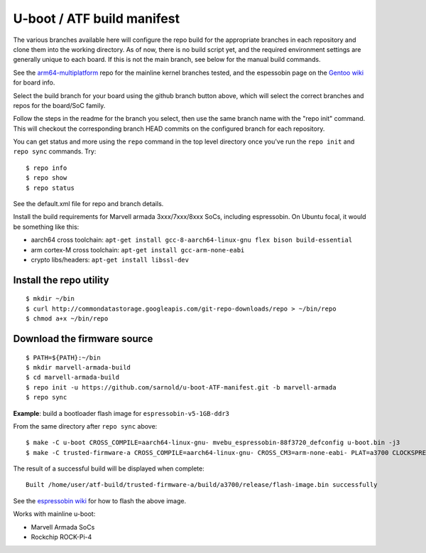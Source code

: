 =============================
 U-boot / ATF build manifest
=============================

The various branches available here will configure the repo build for the
appropriate branches in each repository and clone them into the working
directory.  As of now, there is no build script yet, and the required
environment settings are generally unique to each board.  If this is not
the main branch, see below for the manual build commands.

See the `arm64-multiplatform`_ repo for the mainline kernel branches tested,
and the espessobin page on the `Gentoo wiki`_ for board info.

.. _Gentoo wiki: https://wiki.gentoo.org/wiki/ESPRESSOBin
.. _arm64-multiplatform: https://github.com/sarnold/arm64-multiplatform

Select the build branch for your board using the github branch button above,
which will select the correct branches and repos for the board/SoC family.

Follow the steps in the readme for the branch you select, then use the same branch
name with the "repo init" command.  This will checkout the
corresponding branch HEAD commits on the configured branch for each repository.

You can get status and more using the ``repo`` command in the top level directory
once you've run the ``repo init`` and ``repo sync`` commands.  Try::

  $ repo info
  $ repo show
  $ repo status

See the default.xml file for repo and branch details.

Install the build requirements for Marvell armada 3xxx/7xxx/8xxx SoCs,
including espressobin.  On Ubuntu focal, it would be something like this:

* aarch64 cross toolchain: ``apt-get install gcc-8-aarch64-linux-gnu flex bison build-essential``
* arm cortex-M cross toolchain: ``apt-get install gcc-arm-none-eabi``
* crypto libs/headers: ``apt-get install libssl-dev``


Install the repo utility
------------------------

::

  $ mkdir ~/bin
  $ curl http://commondatastorage.googleapis.com/git-repo-downloads/repo > ~/bin/repo
  $ chmod a+x ~/bin/repo

Download the firmware source
----------------------------

::

  $ PATH=${PATH}:~/bin
  $ mkdir marvell-armada-build
  $ cd marvell-armada-build
  $ repo init -u https://github.com/sarnold/u-boot-ATF-manifest.git -b marvell-armada
  $ repo sync


**Example**: build a bootloader flash image for ``espressobin-v5-1GB-ddr3``


From the same directory after ``repo sync`` above::

  $ make -C u-boot CROSS_COMPILE=aarch64-linux-gnu- mvebu_espressobin-88f3720_defconfig u-boot.bin -j3
  $ make -C trusted-firmware-a CROSS_COMPILE=aarch64-linux-gnu- CROSS_CM3=arm-none-eabi- PLAT=a3700 CLOCKSPRESET=CPU_1000_DDR_800 DDR_TOPOLOGY=2 MV_DDR_PATH=$PWD/mv-ddr-marvell/ WTP=$PWD/a3700-utils-marvell/ CRYPTOPP_PATH=$PWD/cryptopp/ BL33=$PWD/u-boot/u-boot.bin mrvl_flash -j3

The result of a successful build will be displayed when complete::

  Built /home/user/atf-build/trusted-firmware-a/build/a3700/release/flash-image.bin successfully

See the `espressobin wiki`_ for how to flash the above image.


.. _espressobin wiki: http://wiki.espressobin.net/tiki-index.php?page=Update+the+Bootloader

Works with mainline u-boot:

* Marvell Armada SoCs
* Rockchip ROCK-Pi-4

